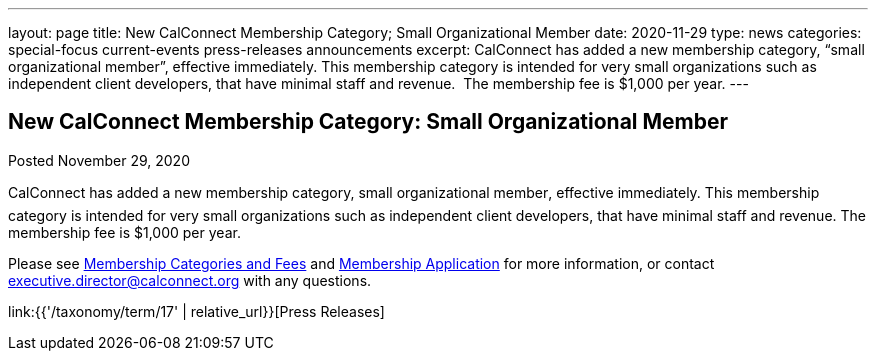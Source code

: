 ---
layout: page
title: New CalConnect Membership Category; Small Organizational Member
date: 2020-11-29
type: news
categories: special-focus current-events press-releases announcements
excerpt: CalConnect has added a new membership category, “small organizational member”, effective immediately. This membership category is intended for very small organizations such as independent client developers, that have minimal staff and revenue.  The membership fee is $1,000 per year.
---

== New CalConnect Membership Category: Small Organizational Member

Posted November 29, 2020 

CalConnect has added a new membership category, small organizational member, effective immediately. This membership category is intended for very small organizations such as independent client developers, that have minimal staff and revenue. The membership fee is $1,000 per year.

Please see https://www.calconnect.org/membership-categories-and-fees[Membership Categories and Fees] and https://www.calconnect.org/membership/membership-application[Membership Application] for more information, or contact mailto:executive.director@calconnect.org[executive.director@calconnect.org] with any questions.&nbsp;


link:{{'/taxonomy/term/17' | relative_url}}[Press Releases]

